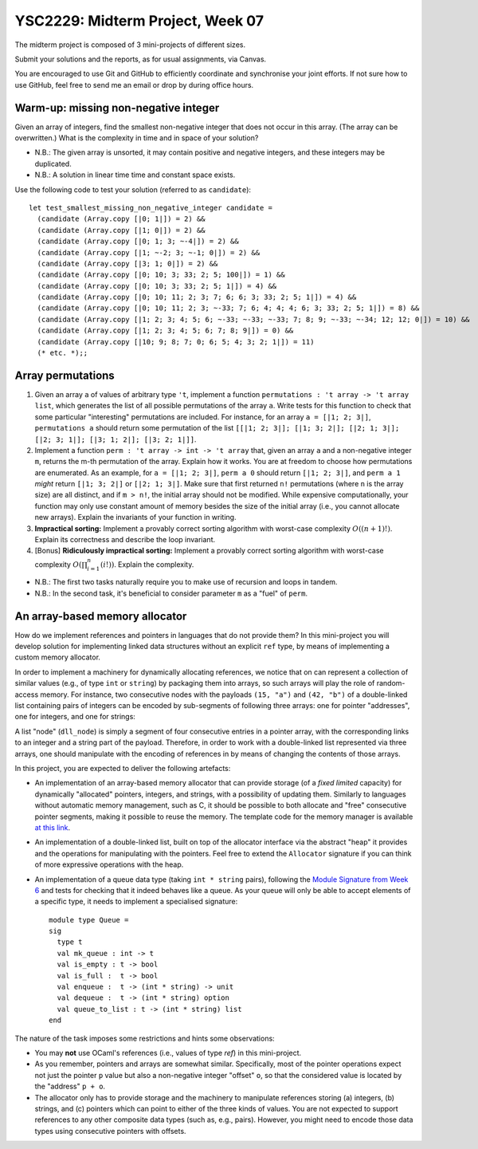 .. -*- mode: rst -*-

YSC2229: Midterm Project, Week 07
=================================

The midterm project is composed of 3 mini-projects of different sizes.

Submit your solutions and the reports, as for usual assignments, via Canvas.

You are encouraged to use Git and GitHub to efficiently coordinate and synchronise your joint efforts. If not sure how to use GitHub, feel free to send me an email or drop by during office hours.

Warm-up: missing non-negative integer
-------------------------------------

Given an array of integers, find the smallest non-negative integer that does not occur in this array.  (The array can be overwritten.) What is the complexity in time and in space of your solution?

* N.B.: The given array is unsorted, it may contain positive and negative integers, and these integers may be duplicated.

* N.B.: A solution in linear time time and constant space exists.

Use the following code to test your solution (referred to as ``candidate``)::

 let test_smallest_missing_non_negative_integer candidate =
   (candidate (Array.copy [|0; 1|]) = 2) &&
   (candidate (Array.copy [|1; 0|]) = 2) &&
   (candidate (Array.copy [|0; 1; 3; ~-4|]) = 2) &&
   (candidate (Array.copy [|1; ~-2; 3; ~-1; 0|]) = 2) &&
   (candidate (Array.copy [|3; 1; 0|]) = 2) &&
   (candidate (Array.copy [|0; 10; 3; 33; 2; 5; 100|]) = 1) &&
   (candidate (Array.copy [|0; 10; 3; 33; 2; 5; 1|]) = 4) &&
   (candidate (Array.copy [|0; 10; 11; 2; 3; 7; 6; 6; 3; 33; 2; 5; 1|]) = 4) &&
   (candidate (Array.copy [|0; 10; 11; 2; 3; ~-33; 7; 6; 4; 4; 4; 6; 3; 33; 2; 5; 1|]) = 8) &&
   (candidate (Array.copy [|1; 2; 3; 4; 5; 6; ~-33; ~-33; ~-33; 7; 8; 9; ~-33; ~-34; 12; 12; 0|]) = 10) &&
   (candidate (Array.copy [|1; 2; 3; 4; 5; 6; 7; 8; 9|]) = 0) &&
   (candidate (Array.copy [|10; 9; 8; 7; 0; 6; 5; 4; 3; 2; 1|]) = 11)
   (* etc. *);;

Array permutations
------------------

1. Given an array ``a`` of values of arbitrary type ``'t``, implement a function ``permutations : 't array -> 't array list``, which generates the list of all possible permutations of the array ``a``. Write tests for this function to check that some particular "interesting" permutations are included. For instance, for an array ``a = [|1; 2; 3|]``, ``permutations a`` should return some permutation of the list ``[[|1; 2; 3|]; [|1; 3; 2|]; [|2; 1; 3|]; [|2; 3; 1|]; [|3; 1; 2|]; [|3; 2; 1|]]``.

2. Implement a function ``perm : 't array -> int -> 't array`` that, given an array ``a`` and a non-negative integer ``m``, returns the m-th permutation of the array. Explain how it works. You are at freedom to choose how permutations are enumerated. As an example, for ``a = [|1; 2; 3|]``, ``perm a 0`` should return ``[|1; 2; 3|]``, and ``perm a 1`` *might* return ``[|1; 3; 2|]`` or ``[|2; 1; 3|]``. Make sure that first returned ``n!`` permutations (where ``n`` is the array size) are all distinct, and if ``m > n!``, the initial array should not be modified. While expensive computationally, your function may only use constant amount of memory besides the size of the initial array (i.e., you cannot allocate new arrays). Explain the invariants of your function in writing.

3. **Impractical sorting:** Implement a provably correct sorting algorithm with worst-case complexity :math:`O((n + 1)!)`. Explain its correctness and describe the loop invariant.

4. [Bonus] **Ridiculously impractical sorting:** Implement a provably correct sorting algorithm with worst-case complexity :math:`O(\prod_{i=1}^{n}(i!))`. Explain the complexity.

* N.B.: The first two tasks naturally require you to make use of recursion and loops in tandem.

* N.B.: In the second task, it's beneficial to consider parameter ``m`` as a "fuel" of ``perm``.

An array-based memory allocator
-------------------------------

How do we implement references and pointers in languages that do not provide them? In this mini-project you will develop solution for implementing linked data structures without an explicit ``ref`` type, by means of implementing a custom memory allocator.

In order to implement a machinery for dynamically allocating references, we notice that on can represent a collection of similar values (e.g., of type ``int`` or ``string``) by packaging them into arrays, so such arrays will play the role of random-access memory. For instance, two consecutive nodes with the payloads ``(15, "a")`` and ``(42, "b")`` of a double-linked list containing pairs of integers can be encoded by sub-segments of following three arrays: one for pointer "addresses", one for integers, and one for strings:

.. image:: ../resources/alloc.png
   :width: 800px
   :align: center

A list "node" (``dll_node``) is simply a segment of four consecutive entries in a pointer array, with the corresponding links to an integer and a string part of the payload. Therefore, in order to work with a double-linked list represented via three arrays, one should manipulate with the encoding of references in by means of changing the contents of those arrays. 

In this project, you are expected to deliver the following artefacts:

* An implementation of an array-based memory allocator that can provide storage (of a *fixed limited* capacity) for dynamically "allocated" pointers, integers, and strings, with a possibility of updating them. Similarly to languages without automatic memory management, such as C, it should be possible to both allocate and "free" consecutive pointer segments, making it possible to reuse the memory. The template code for the memory manager is available `at this link <./resources/2019/memory_manager.ml>`_.

* An implementation of a double-linked list, built on top of the allocator interface via the abstract "heap" it provides and the operations for manipulating with the pointers. Feel free to extend the ``Allocator`` signature if you can think of more expressive operations with the heap.

* An implementation of a queue data type (taking ``int * string`` pairs), following the `Module Signature from Week 6 <https://github.com/ilyasergey/ysc2229-part-one/blob/master/lib/week_06.ml#L144>`_ and tests for checking that it indeed behaves like a queue. As your queue will only be able to accept elements of a specific type, it needs to implement a specialised signature::

   module type Queue = 
   sig
     type t
     val mk_queue : int -> t
     val is_empty : t -> bool
     val is_full :  t -> bool
     val enqueue :  t -> (int * string) -> unit
     val dequeue :  t -> (int * string) option
     val queue_to_list : t -> (int * string) list
   end

The nature of the task imposes some restrictions and hints some observations:

* You may **not** use OCaml's references (i.e., values of type `ref`) in this mini-project.

* As you remember, pointers and arrays are somewhat similar. Specifically, most of the pointer operations expect not just the pointer ``p`` value but also a non-negative integer "offset" ``o``, so that the considered value is located by the "address" ``p + o``.

* The allocator only has to provide storage and the machinery to manipulate references storing (a) integers, (b) strings, and (c) pointers which can point to either of the three kinds of values. You are not expected to support references to any other composite data types (such as, e.g., pairs). However, you might need to encode those data types using consecutive pointers with offsets.

 

